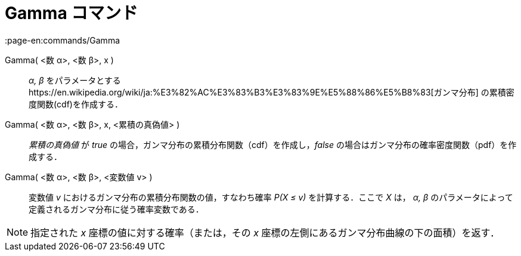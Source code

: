 = Gamma コマンド
:page-en:commands/Gamma
ifdef::env-github[:imagesdir: /ja/modules/ROOT/assets/images]

Gamma( <数 α>, <数 β>, x )::
  _α, β_ をパラメータとするhttps://en.wikipedia.org/wiki/ja:%E3%82%AC%E3%83%B3%E3%83%9E%E5%88%86%E5%B8%83[ガンマ分布]
  の累積密度関数(cdf)を作成する．
Gamma( <数 α>, <数 β>, x, <累積の真偽値> )::
  _累積の真偽値_ が _true_ の場合，ガンマ分布の累積分布関数（cdf）を作成し，_false_
  の場合はガンマ分布の確率密度関数（pdf）を作成する．
Gamma( <数 α>, <数 β>, <変数値 v> )::
  変数値 _v_ におけるガンマ分布の累積分布関数の値，すなわち確率 _P(X ≤ v)_ を計算する．ここで _X_ は， _α, β_
  のパラメータによって定義されるガンマ分布に従う確率変数である．

[NOTE]
====

指定された _x_ 座標の値に対する確率（または，その _x_ 座標の左側にあるガンマ分布曲線の下の面積）を返す．

====
